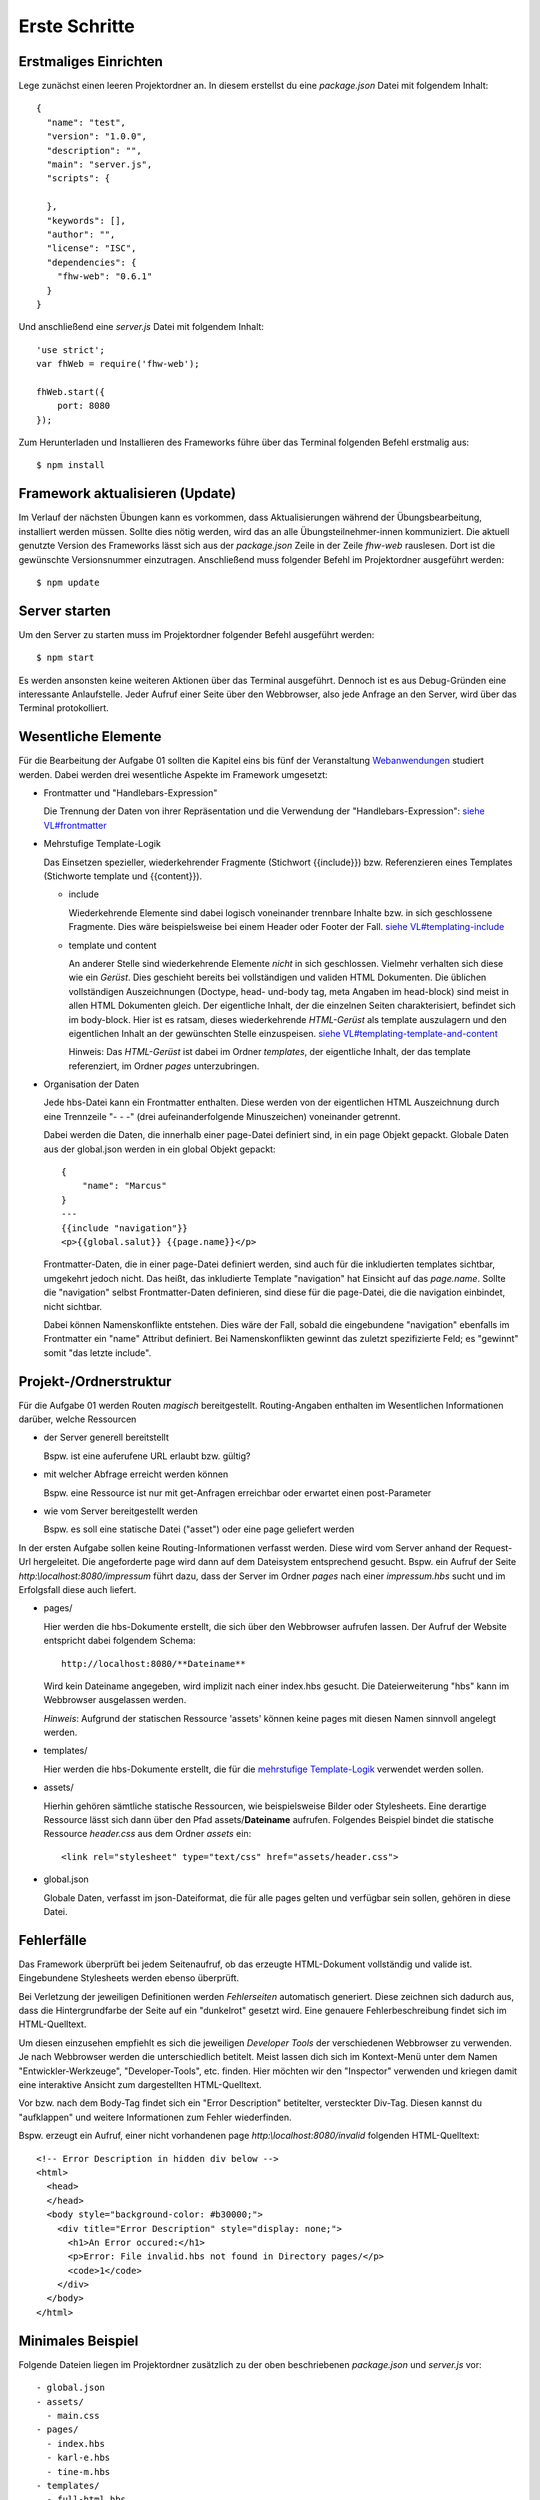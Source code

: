 Erste Schritte
==============

Erstmaliges Einrichten
^^^^^^^^^^^^^^^^^^^^^^

Lege zunächst einen leeren Projektordner an.
In diesem erstellst du eine `package.json` Datei mit folgendem Inhalt::

    {
      "name": "test",
      "version": "1.0.0",
      "description": "",
      "main": "server.js",
      "scripts": {

      },
      "keywords": [],
      "author": "",
      "license": "ISC",
      "dependencies": {
        "fhw-web": "0.6.1"
      }
    }


Und anschließend eine `server.js` Datei mit folgendem Inhalt::

    'use strict';
    var fhWeb = require('fhw-web');

    fhWeb.start({
        port: 8080
    });

Zum Herunterladen und Installieren des Frameworks führe über das Terminal folgenden Befehl erstmalig aus::

    $ npm install


Framework aktualisieren (Update)
^^^^^^^^^^^^^^^^^^^^^^^^^^^^^^^^

Im Verlauf der nächsten Übungen kann es vorkommen, dass Aktualisierungen während der Übungsbearbeitung, installiert werden
müssen. Sollte dies nötig werden, wird das an alle Übungsteilnehmer-innen kommuniziert.
Die aktuell genutzte Version des Frameworks lässt sich aus der `package.json` Zeile in der Zeile `fhw-web` rauslesen.
Dort ist die gewünschte Versionsnummer einzutragen. Anschließend muss folgender Befehl im Projektordner ausgeführt werden::

    $ npm update


Server starten
^^^^^^^^^^^^^^

Um den Server zu starten muss im Projektordner folgender Befehl ausgeführt werden::

    $ npm start

Es werden ansonsten keine weiteren Aktionen über das Terminal ausgeführt.
Dennoch ist es aus Debug-Gründen eine interessante Anlaufstelle.
Jeder Aufruf einer Seite über den Webbrowser, also jede Anfrage an den Server, wird über das Terminal protokolliert.




Wesentliche Elemente
^^^^^^^^^^^^^^^^^^^^

Für die Bearbeitung der Aufgabe 01 sollten die Kapitel eins bis fünf der Veranstaltung
`Webanwendungen <https://webanwendungen.fh-wedel.de/>`_ studiert werden.
Dabei werden drei wesentliche Aspekte im Framework umgesetzt:

- Frontmatter und "Handlebars-Expression"

  Die Trennung der Daten von ihrer Repräsentation und die Verwendung der "Handlebars-Expression":
  `siehe VL#frontmatter <https://webanwendungen.fh-wedel.de/lectures/03-templating.html#angabe-von-daten-im-frontmatter>`_


- Mehrstufige Template-Logik

  Das Einsetzen spezieller, wiederkehrender Fragmente (Stichwort {{include}}) bzw. Referenzieren eines Templates
  (Stichworte template und {{content}}).

  - include

    Wiederkehrende Elemente sind dabei logisch voneinander trennbare Inhalte bzw. in sich geschlossene Fragmente.
    Dies wäre beispielsweise bei einem Header oder Footer der Fall.
    `siehe VL#templating-include <https://webanwendungen.fh-wedel.de/lectures/03-templating.html#einbindung-mit-include>`_

  - template und content

    An anderer Stelle sind wiederkehrende Elemente *nicht* in sich geschlossen. Vielmehr verhalten sich diese wie ein `Gerüst`.
    Dies geschieht bereits bei vollständigen und validen HTML Dokumenten. Die üblichen vollständigen Auszeichnungen
    (Doctype, head- und-body tag, meta Angaben im head-block) sind meist in allen HTML Dokumenten gleich.
    Der eigentliche Inhalt, der die einzelnen Seiten charakterisiert, befindet sich im body-block.
    Hier ist es ratsam, dieses wiederkehrende `HTML-Gerüst` als template auszulagern und den eigentlichen Inhalt
    an der gewünschten Stelle einzuspeisen.
    `siehe VL#templating-template-and-content <https://webanwendungen.fh-wedel.de/lectures/03-templating.html#einbindung-mit-template-und-content>`_

    Hinweis: Das `HTML-Gerüst` ist dabei im Ordner `templates`, der eigentliche Inhalt, der das template
    referenziert, im Ordner `pages` unterzubringen.


- Organisation der Daten

  Jede hbs-Datei kann ein Frontmatter enthalten. Diese werden von der eigentlichen HTML Auszeichnung durch eine
  Trennzeile "- - -" (drei aufeinanderfolgende Minuszeichen) voneinander getrennt.

  Dabei werden die Daten, die innerhalb einer page-Datei definiert sind, in ein page Objekt gepackt.
  Globale Daten aus der global.json werden in ein global Objekt gepackt::

    {
        "name": "Marcus"
    }
    ---
    {{include "navigation"}}
    <p>{{global.salut}} {{page.name}}</p>


  Frontmatter-Daten, die in einer page-Datei definiert werden, sind auch für die inkludierten templates sichtbar,
  umgekehrt jedoch nicht.
  Das heißt, das inkludierte Template "navigation" hat Einsicht auf das `page.name`. Sollte die "navigation" selbst
  Frontmatter-Daten definieren, sind diese für die page-Datei, die die navigation einbindet, nicht sichtbar.

  Dabei können Namenskonflikte entstehen. Dies wäre der Fall, sobald die eingebundene "navigation" ebenfalls im
  Frontmatter ein "name" Attribut definiert.
  Bei Namenskonflikten gewinnt das zuletzt spezifizierte Feld; es "gewinnt" somit "das letzte include".


Projekt-/Ordnerstruktur
^^^^^^^^^^^^^^^^^^^^^^^

Für die Aufgabe 01 werden Routen `magisch` bereitgestellt. Routing-Angaben enthalten im Wesentlichen Informationen
darüber, welche Ressourcen

- der Server generell bereitstellt

  Bspw. ist eine auferufene URL erlaubt bzw. gültig?

- mit welcher Abfrage erreicht werden können

  Bspw. eine Ressource ist nur mit get-Anfragen erreichbar oder erwartet einen post-Parameter

- wie vom Server bereitgestellt werden

  Bspw. es soll eine statische Datei ("asset") oder eine page geliefert werden


In der ersten Aufgabe sollen keine Routing-Informationen verfasst werden. Diese wird vom Server anhand der Request-Url
hergeleitet. Die angeforderte page wird dann auf dem Dateisystem entsprechend gesucht.
Bspw. ein Aufruf der Seite `http:\\localhost:8080/impressum` führt dazu, dass der Server im Ordner `pages` nach einer
`impressum.hbs` sucht und im Erfolgsfall diese auch liefert.

- pages/

  Hier werden die hbs-Dokumente erstellt, die sich über den Webbrowser aufrufen lassen. Der Aufruf der Website
  entspricht dabei folgendem Schema::

    http://localhost:8080/**Dateiname**

  Wird kein Dateiname angegeben, wird implizit nach einer index.hbs gesucht. Die Dateierweiterung "hbs" kann im
  Webbrowser ausgelassen werden.

  *Hinweis*: Aufgrund der statischen Ressource 'assets' können keine pages mit diesen Namen sinnvoll angelegt werden.


- templates/

  Hier werden die hbs-Dokumente erstellt, die für die
  `mehrstufige Template-Logik <https://webanwendungen.fh-wedel.de/lectures/03-templating.html#mehrstufige-templating-logik>`_
  verwendet werden sollen.

- assets/

  Hierhin gehören sämtliche statische Ressourcen, wie beispielsweise Bilder oder Stylesheets. Eine derartige Ressource
  lässt sich dann über den Pfad assets/**Dateiname** aufrufen.
  Folgendes Beispiel bindet die statische Ressource `header.css` aus dem Ordner `assets` ein::

    <link rel="stylesheet" type="text/css" href="assets/header.css">


- global.json

  Globale Daten, verfasst im json-Dateiformat, die für alle pages gelten und verfügbar sein sollen,
  gehören in diese Datei.


Fehlerfälle
^^^^^^^^^^^

Das Framework überprüft bei jedem Seitenaufruf, ob das erzeugte HTML-Dokument vollständig und valide ist.
Eingebundene Stylesheets werden ebenso überprüft.

Bei Verletzung der jeweiligen Definitionen werden `Fehlerseiten` automatisch generiert.
Diese zeichnen sich dadurch aus, dass die Hintergrundfarbe der Seite auf ein "dunkelrot" gesetzt wird.
Eine genauere Fehlerbeschreibung findet sich im HTML-Quelltext.

Um diesen einzusehen empfiehlt es sich die jeweiligen `Developer Tools` der verschiedenen Webbrowser zu verwenden.
Je nach Webbrowser werden die unterschiedlich betitelt. Meist lassen dich sich im Kontext-Menü unter dem Namen
"Entwickler-Werkzeuge", "Developer-Tools", etc. finden.
Hier möchten wir den "Inspector" verwenden und kriegen damit eine interaktive Ansicht zum dargestellten HTML-Quelltext.

Vor bzw. nach dem Body-Tag findet sich ein "Error Description" betitelter, versteckter Div-Tag.
Diesen kannst du "aufklappen" und weitere Informationen zum Fehler wiederfinden.

Bspw. erzeugt ein Aufruf, einer nicht vorhandenen page `http:\\localhost:8080/invalid` folgenden HTML-Quelltext::

    <!-- Error Description in hidden div below -->
    <html>
      <head>
      </head>
      <body style="background-color: #b30000;">
        <div title="Error Description" style="display: none;">
          <h1>An Error occured:</h1>
          <p>Error: File invalid.hbs not found in Directory pages/</p>
          <code>1</code>
        </div>
      </body>
    </html>


Minimales Beispiel
^^^^^^^^^^^^^^^^^^

Folgende Dateien liegen im Projektordner zusätzlich zu der oben beschriebenen `package.json` und `server.js` vor::

    - global.json
    - assets/
      - main.css
    - pages/
      - index.hbs
      - karl-e.hbs
      - tine-m.hbs
    - templates/
      - full-html.hbs
      - lebenslauf.hbs
      - navigation.hbs


global.json
"""""""""""
  ::

    {
      "title": "Headhunter",
      "style": "assets/main.css",
      "links": [
        { "name": "Startseite", "ressource": "/" },
        { "name": "Tine M.", "ressource": "tine-m" },
        { "name": "Karl E.", "ressource": "karl-e" }
      ]
    }

assets/main.css
"""""""""""""""
  ::

    body {
        background-color: silver;
    }


pages/index.hbs
"""""""""""""""
  ::

    {
        "title": "Startseite",
        "template": "full-html"
    }
    ---
    <h1>Willkommen auf meiner Seite</h1>
    <p>Hier finden Sie Lebensläufe zu interessanten Personen</p>


pages/karl-e.hbs
""""""""""""""""
  ::

    {
        "title": "Lebenslauf von Karl E.",
        "template": "full-html",
        "name": "Karl E.",
        "age": 22,
        "place": "Wedel"
    }
    ---
    {{include "lebenslauf"}}


pages/tine-m.hbs
""""""""""""""""
  ::

    {
        "title": "Lebenslauf von Tine M.",
        "template": "full-html",
        "name": "Tine M.",
        "age": 23,
        "place": "Hamburg"
    }
    ---
    {{include "lebenslauf"}}


templates/full-html.hbs
"""""""""""""""""""""""
  ::

    <!DOCTYPE html>
    <html>
    <head>
        <meta charset="UTF-8">
        <title>{{ global.title }}: {{ page.title }}</title>
        <link rel="stylesheet" type="text/css" href="{{global.style}}">
    </head>
    <body>
        {{ content }}
        {{include "navigation" }}
    </body>
    </html>


templates/lebenslauf.hbs
""""""""""""""""""""""""
  ::

    <h2>Lebenslauf</h2>
    <ul>
        <li>Name: {{page.name}}</li>
        <li>Alter: {{page.age}}</li>
        <li>Wohnort: {{page.place}}</li>
    </ul>


templates/navigation.hbs
""""""""""""""""""""""""
  ::

    <h2>Navigation</h2>
    <ul>
        {{#each global.links}}
        <li>
            <a href="{{this.ressource}}">{{this.name}}</a>
        </li>
        {{/each}}
    </ul>




